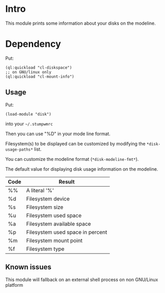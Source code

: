 * Intro

This module prints some information about your disks on the modeline.

* Dependency

Put:
#+BEGIN_SRC common-lisp
  (ql:quickload "cl-diskspace")
  ;; on GNU/linux only
  (ql:quickload "cl-mount-info")
#+END_SRC

** Usage

Put:
#+BEGIN_SRC common-lisp
  (load-module "disk")
#+END_SRC

into your ~~/.stumpwmrc~

Then you can use "%D" in your mode line format.

Filesystem(s)  to be  displayed  can be  customized  by modifying  the
~*disk-usage-paths*~ list.

You can customize the modeline format (~*disk-modeline-fmt*~).

The  default  value  for  displaying disk  usage  information  on  the
modeline.

|------+----------------------------------|
| Code | Result                           |
|------+----------------------------------|
| %%   | A literal '%'                    |
| %d   | Filesystem device                |
| %s   | Filesystem size                  |
| %u   | Filesystem used space            |
| %a   | Filesystem available space       |
| %p   | Filesystem used space in percent |
| %m   | Filesystem mount point           |
| %f   | Filesystem type                  |
|------+----------------------------------|

** Known issues

This  module  will  fallback  on  an external  shell  process  on  non
GNU/Linux platform
